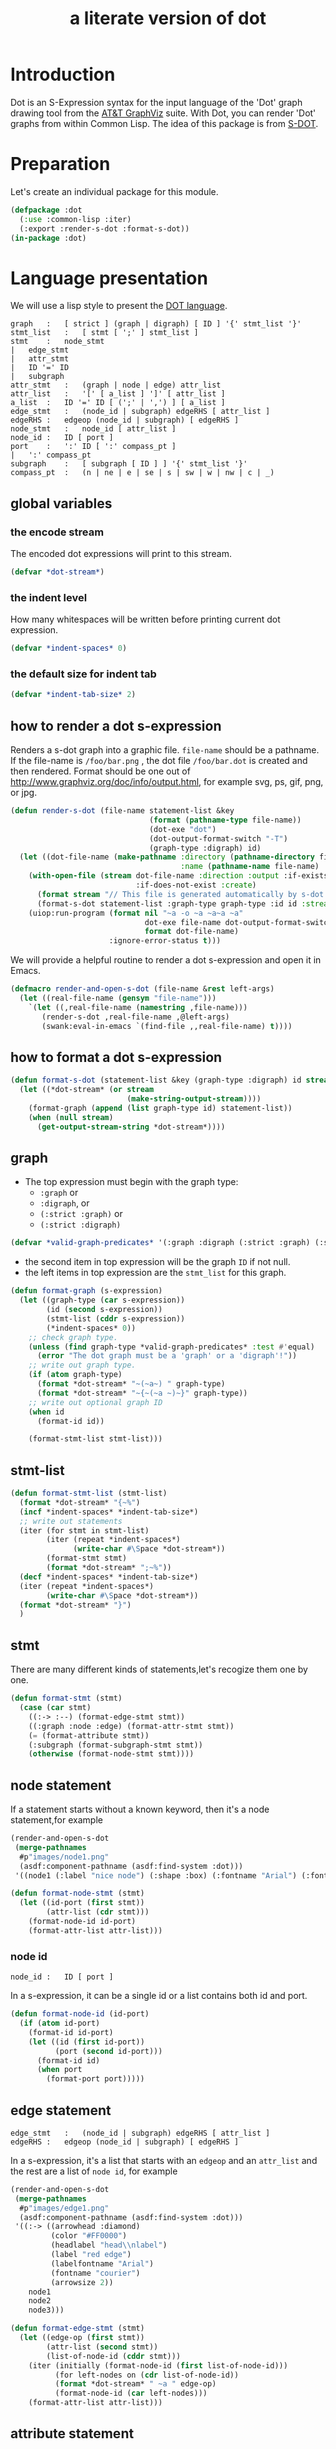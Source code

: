 # -*- Mode: POLY-ORG ;-*- ---
#+Title: a literate version of dot
#+OPTIONS: tex:t toc:2 \n:nil @:t ::t |:t ^:nil -:t f:t *:t <:t
#+STARTUP: latexpreview
#+STARTUP: noindent
#+STARTUP: inlineimages
#+PROPERTY: literate-lang lisp
#+PROPERTY: literate-load yes
* Table of Contents                                            :noexport:TOC:
- [[#introduction][Introduction]]
- [[#preparation][Preparation]]
- [[#language-presentation][Language presentation]]
  - [[#global-variables][global variables]]
    - [[#the-encode-stream][the encode stream]]
    - [[#the-indent-level][the indent level]]
    - [[#the-default-size-for-indent-tab][the default size for indent tab]]
  - [[#how-to-render-a-dot-s-expression][how to render a dot s-expression]]
  - [[#how-to-format-a-dot-s-expression][how to format a dot s-expression]]
  - [[#graph][graph]]
  - [[#stmt-list][stmt-list]]
  - [[#stmt][stmt]]
  - [[#node-statement][node statement]]
    - [[#node-id][node id]]
  - [[#edge-statement][edge statement]]
  - [[#attribute-statement][attribute statement]]
  - [[#attribute][attribute]]
  - [[#subgraph][subgraph]]
  - [[#id][id]]
  - [[#port][port]]
  - [[#attr-list][attr list]]
- [[#tests][Tests]]
  - [[#preparation-1][Preparation]]
  - [[#node-statement-1][node statement]]

* Introduction
Dot is an S-Expression syntax for the input language of the 'Dot' graph drawing tool from the [[http://www.graphviz.org/][AT&T GraphViz]] suite.
With Dot, you can render 'Dot' graphs from within Common Lisp.
The idea of this package is from [[http://martin-loetzsch.de/S-DOT/][S-DOT]].

* Preparation
Let's create an individual package for this module.
#+BEGIN_SRC lisp
(defpackage :dot
  (:use :common-lisp :iter)
  (:export :render-s-dot :format-s-dot))
(in-package :dot)
#+END_SRC
* Language presentation
We will use a lisp style to present the [[https://www.graphviz.org/doc/info/lang.html][DOT language]].
#+begin_src bnf
graph	:	[ strict ] (graph | digraph) [ ID ] '{' stmt_list '}'
stmt_list	:	[ stmt [ ';' ] stmt_list ]
stmt	:	node_stmt
|	edge_stmt
|	attr_stmt
|	ID '=' ID
|	subgraph
attr_stmt	:	(graph | node | edge) attr_list
attr_list	:	'[' [ a_list ] ']' [ attr_list ]
a_list	:	ID '=' ID [ (';' | ',') ] [ a_list ]
edge_stmt	:	(node_id | subgraph) edgeRHS [ attr_list ]
edgeRHS	:	edgeop (node_id | subgraph) [ edgeRHS ]
node_stmt	:	node_id [ attr_list ]
node_id	:	ID [ port ]
port	:	':' ID [ ':' compass_pt ]
|	':' compass_pt
subgraph	:	[ subgraph [ ID ] ] '{' stmt_list '}'
compass_pt	:	(n | ne | e | se | s | sw | w | nw | c | _)
#+end_src
** global variables
*** the encode stream
The encoded dot expressions will print to this stream.
#+BEGIN_SRC lisp
(defvar *dot-stream*)
#+END_SRC
*** the indent level
How many whitespaces will be written before printing current dot expression.
#+BEGIN_SRC lisp
(defvar *indent-spaces* 0)
#+END_SRC
*** the default size for indent tab
#+BEGIN_SRC lisp
(defvar *indent-tab-size* 2)
#+END_SRC
** how to render a dot s-expression
Renders a s-dot graph into a graphic file.
~file-name~ should be a pathname.
If the file-name is ~/foo/bar.png~ , the dot file ~/foo/bar.dot~ is created
and then rendered.
Format should be one out of http://www.graphviz.org/doc/info/output.html,
for example svg,  ps, gif, png, or jpg.
#+BEGIN_SRC lisp
(defun render-s-dot (file-name statement-list &key
                               (format (pathname-type file-name))
                               (dot-exe "dot")
                               (dot-output-format-switch "-T")
                               (graph-type :digraph) id)
  (let ((dot-file-name (make-pathname :directory (pathname-directory file-name)
                                      :name (pathname-name file-name) :type "dot")))
    (with-open-file (stream dot-file-name :direction :output :if-exists :supersede
                            :if-does-not-exist :create)
      (format stream "// This file is generated automatically by s-dot.~%~%")
      (format-s-dot statement-list :graph-type graph-type :id id :stream stream))
    (uiop:run-program (format nil "~a -o ~a ~a~a ~a"
                              dot-exe file-name dot-output-format-switch
                              format dot-file-name)
                      :ignore-error-status t)))
#+END_SRC

We will provide a helpful routine to render a dot s-expression and open it in Emacs.
#+BEGIN_SRC lisp :load dev
(defmacro render-and-open-s-dot (file-name &rest left-args)
  (let ((real-file-name (gensym "file-name")))
    `(let ((,real-file-name (namestring ,file-name)))
       (render-s-dot ,real-file-name ,@left-args)
       (swank:eval-in-emacs `(find-file ,,real-file-name) t))))
#+END_SRC


** how to format a dot s-expression
#+BEGIN_SRC lisp
(defun format-s-dot (statement-list &key (graph-type :digraph) id stream)
  (let ((*dot-stream* (or stream
                          (make-string-output-stream))))
    (format-graph (append (list graph-type id) statement-list))
    (when (null stream)
      (get-output-stream-string *dot-stream*))))
#+END_SRC

** graph
- The top expression must begin with the graph type:
  - ~:graph~ or
  - ~:digraph~, or
  - ~(:strict :graph)~ or
  - ~(:strict :digraph)~
#+BEGIN_SRC lisp
(defvar *valid-graph-predicates* '(:graph :digraph (:strict :graph) (:strict :digraph)))
#+END_SRC
- the second item in top expression will be the graph ~ID~ if not null.
- the left items in top expression are the ~stmt_list~ for this graph.
#+BEGIN_SRC lisp
(defun format-graph (s-expression)
  (let ((graph-type (car s-expression))
        (id (second s-expression))
        (stmt-list (cddr s-expression))
        (*indent-spaces* 0))
    ;; check graph type.
    (unless (find graph-type *valid-graph-predicates* :test #'equal)
      (error "The dot graph must be a 'graph' or a 'digraph'!"))
    ;; write out graph type.
    (if (atom graph-type)
      (format *dot-stream* "~(~a~) " graph-type)
      (format *dot-stream* "~{~(~a ~)~}" graph-type))
    ;; write out optional graph ID
    (when id
      (format-id id))

    (format-stmt-list stmt-list)))
#+END_SRC

** stmt-list
#+BEGIN_SRC lisp
(defun format-stmt-list (stmt-list)
  (format *dot-stream* "{~%")
  (incf *indent-spaces* *indent-tab-size*)
  ;; write out statements
  (iter (for stmt in stmt-list)
        (iter (repeat *indent-spaces*)
              (write-char #\Space *dot-stream*))
        (format-stmt stmt)
        (format *dot-stream* ";~%"))
  (decf *indent-spaces* *indent-tab-size*)
  (iter (repeat *indent-spaces*)
        (write-char #\Space *dot-stream*))
  (format *dot-stream* "}")
  )
#+END_SRC

** stmt
There are many different kinds of statements,let's recogize them one by one.

#+BEGIN_SRC lisp
(defun format-stmt (stmt)
  (case (car stmt)
    ((:-> :--) (format-edge-stmt stmt))
    ((:graph :node :edge) (format-attr-stmt stmt))
    (= (format-attribute stmt))
    (:subgraph (format-subgraph-stmt stmt))
    (otherwise (format-node-stmt stmt))))
#+END_SRC
** node statement

If a statement starts without a known keyword, then it's a node statement,for example
#+BEGIN_SRC lisp :load no
(render-and-open-s-dot
 (merge-pathnames 
  #p"images/node1.png" 
  (asdf:component-pathname (asdf:find-system :dot)))
 '((node1 (:label "nice node") (:shape :box) (:fontname "Arial") (:fontcolor "#AA0000"))))
#+END_SRC
[[file:./images/node1.png]]

#+BEGIN_SRC lisp
(defun format-node-stmt (stmt)
  (let ((id-port (first stmt))
        (attr-list (cdr stmt)))
    (format-node-id id-port)
    (format-attr-list attr-list)))
#+END_SRC
*** node id
#+begin_src bnf
node_id	:	ID [ port ]
#+end_src
In a s-expression, it can be a single id or a list contains both id and port.
#+BEGIN_SRC lisp
(defun format-node-id (id-port)
  (if (atom id-port)
    (format-id id-port)
    (let ((id (first id-port))
          (port (second id-port)))
      (format-id id)
      (when port
        (format-port port)))))
#+END_SRC
** edge statement
#+begin_src bnf
edge_stmt	:	(node_id | subgraph) edgeRHS [ attr_list ]
edgeRHS	:	edgeop (node_id | subgraph) [ edgeRHS ]
#+end_src
In a s-expression, it's a list that starts with an ~edgeop~ and an ~attr_list~ and
the rest are a list of ~node id~, for example
#+BEGIN_SRC lisp :load no
(render-and-open-s-dot
 (merge-pathnames 
  #p"images/edge1.png" 
  (asdf:component-pathname (asdf:find-system :dot)))
 '((:-> ((arrowhead :diamond)
         (color "#FF0000")
         (headlabel "head\\nlabel")
         (label "red edge")
         (labelfontname "Arial")
         (fontname "courier")
         (arrowsize 2))
    node1
    node2
    node3)))
#+END_SRC
[[file:./images/edge1.png]]

#+BEGIN_SRC lisp
(defun format-edge-stmt (stmt)
  (let ((edge-op (first stmt))
        (attr-list (second stmt))
        (list-of-node-id (cddr stmt)))
    (iter (initially (format-node-id (first list-of-node-id)))
          (for left-nodes on (cdr list-of-node-id))
          (format *dot-stream* " ~a " edge-op)
          (format-node-id (car left-nodes)))
    (format-attr-list attr-list)))
#+END_SRC
** attribute statement
#+begin_src bnf
attr_stmt	:	(graph | node | edge) attr_list
#+end_src
In a dot s-expression, it starts with keyword ~:graph~, ~:node~, ~:edge~ , and the rest items
in the list is the ~attr_list~(ref:attr-list),for example:
#+begin_src lisp :load no
(render-and-open-s-dot
 (merge-pathnames 
  #p"images/node2.png" 
  (asdf:component-pathname (asdf:find-system :dot)))
 '((:node
    (:fillcolor "#AAFFAA")
    (:shape :circle)
    (:color "#0000AA")
    (:style :filled)
    (:fontsize 16))
   (node1 (:id "a")(:label :test))))
#+end_src
[[file:./images/node2.png]]

#+BEGIN_SRC lisp
(defun format-attr-stmt (stmt)
  (format-id (car stmt))
  (format-attr-list (cdr stmt)))
#+END_SRC
** attribute
a single attribute can be applied to global environment in a statement,
in a dot s-expression, it looks like this:
#+BEGIN_SRC lisp :load no
(render-and-open-s-dot
 (merge-pathnames 
  #p"images/attr.png" 
  (asdf:component-pathname (asdf:find-system :dot)))
 '((= :compound t)
   (node1 (:id :test)(:label :test))))
#+END_SRC
[[file:./images/attr.png]]

#+BEGIN_SRC lisp
(defun format-attribute (stmt)
  (let ((key (second stmt))
        (value (third stmt)))
    (format-id key)
    (write-string " = " *dot-stream*)
    (format-id value)))
#+END_SRC
** subgraph
It a subgraph's name starts with "cluster", then it has a special meaning.
in a dot s-expression, it looks like this:
#+BEGIN_SRC lisp
(render-and-open-s-dot
 (merge-pathnames 
  #p"images/cluster1.png" 
  (asdf:component-pathname (asdf:find-system :dot)))
 '((:subgraph cluster_1
    (node1 (:id :test)(:label :test))
    (node2 (:id :test2)(:label :test2))
    (:-> nil node1 node2))))
#+END_SRC
[[file:./images/cluster1.png]]

#+BEGIN_SRC lisp
(defun format-subgraph-stmt (stmt)
  (let ((id (second stmt))
        (stmt-list (cddr stmt)))
    (write-string "subgraph " *dot-stream*)
    (when id
      (format-id id))
    (format-stmt-list stmt-list)))
#+END_SRC
** id
#+BEGIN_SRC lisp
(defun format-id (id)
  (typecase id
    (string
     ;; To a string, we have to format it in `~a' to avoid escape special characters twice.
     (write-char #\" *dot-stream*)
     (format *dot-stream* "~a" id)
     (write-char #\" *dot-stream*))
    (t (cond ((eq id t)
              (format *dot-stream* "true"))
             ((eq id nil)
              (format *dot-stream* "false"))
             (t
              (format *dot-stream* "~(~a~)" id))))))
#+END_SRC
** port
Its bnf syntax is:
#+begin_src bnf
port	:	':' ID [ ':' compass_pt ]
       |	':' compass_pt
compass_pt	:	(n | ne | e | se | s | sw | w | nw | c | _)
#+end_src
In a dot s-expression, it looks like this:
#+BEGIN_SRC lisp :load no
(render-and-open-s-dot
 (merge-pathnames 
  #p"images/port.png" 
  (asdf:component-pathname (asdf:find-system :dot))) 
 '((:-> nil (node1 :e) node2)))
#+END_SRC
[[file:./images/port.png]]

#+BEGIN_SRC lisp
(defun format-port (port)
  (write-string " : " *dot-stream*)
  (cond ((atom port)
         (format-id port))
        (t
         (let ((id (first port))
               (compass-pt (second port)))
           (format-id id)
           (write-string " : " *dot-stream*)
           (format-id compass-pt)))))
#+END_SRC

** attr list
label:attr-list
#+begin_src bnf
attr_list	:	'[' [ a_list ] ']' [ attr_list ]
a_list	:	ID '=' ID [ (';' | ',') ] [ a_list ]
#+end_src
In a s-expression, it is an association list like this:
#+BEGIN_SRC lisp
((:label "a label") (:shape :box))
#+END_SRC

#+BEGIN_SRC lisp
(defun format-attr-list (attr-list)
  (when attr-list
    (iter (initially (format *dot-stream* " ["))
          (for (key value) in attr-list)
          (unless (first-iteration-p)
            (write-string ", " *dot-stream*))
          (format-id key)
          (write-string " = " *dot-stream*)
          (format-id value)
          (finally (format *dot-stream* "]")))))
#+END_SRC
* Tests
:PROPERTIES:
:literate-load: test
:END:
** Preparation
Now it's time to validate some functions.
The [[https://common-lisp.net/project/fiveam/][FiveAM]] library is used to test.
#+BEGIN_SRC lisp :load test
(eval-when (:compile-toplevel :load-toplevel :execute)
  (unless (find-package :fiveam)
    #+quicklisp (ql:quickload :fiveam)
    #-quicklisp (asdf:load-system :fiveam)))
(5am:def-suite dot-suite :description "The test suite of dot.")
(5am:in-suite dot-suite)
#+END_SRC
** node statement
label:test-of-node-statement
#+BEGIN_SRC lisp :load test
(5am:test node-stmt
  (5am:is (equal "digraph {
  node1 [label = \"nice node\", shape = box, fontname = \"Arial\", fontcolor = \"#AA0000\"];
}"
                 (format-s-dot '((node1
                                     (:label "nice node")
                                     (:shape :box)
                                     (:fontname "Arial")
                                     (:fontcolor "#AA0000"))))))
  )
#+END_SRC
